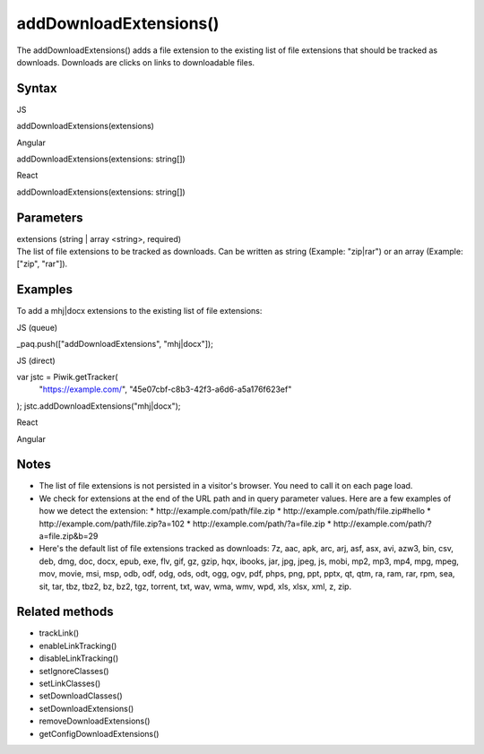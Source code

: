 =======================
addDownloadExtensions()
=======================

The addDownloadExtensions() adds a file extension to the existing list of file extensions that should be tracked as downloads. Downloads are clicks on links to downloadable files.

Syntax
------

JS

addDownloadExtensions(extensions)

Angular

addDownloadExtensions(extensions: string[])

React

addDownloadExtensions(extensions: string[])

Parameters
----------

| extensions (string | array <string>, required)
| The list of file extensions to be tracked as downloads. Can be written as string (Example: "zip|rar") or an array (Example: ["zip", "rar"]).

Examples
--------

To add a mhj|docx extensions to the existing list of file extensions:

JS (queue)

_paq.push(["addDownloadExtensions", "mhj|docx"]);

JS (direct)

var jstc = Piwik.getTracker(
  "https://example.com/",
  "45e07cbf-c8b3-42f3-a6d6-a5a176f623ef"
);
jstc.addDownloadExtensions("mhj|docx");

React

Angular

Notes
-----

* The list of file extensions is not persisted in a visitor's browser. You need to call it on each page load.
* We check for extensions at the end of the URL path and in query parameter values. Here are a few examples of how we detect the extension:
  * \http://example.com/path/file.zip
  * \http://example.com/path/file.zip#hello
  * \http://example.com/path/file.zip?a=102
  * \http://example.com/path/?a=file.zip
  * \http://example.com/path/?a=file.zip&b=29
* Here's the default list of file extensions tracked as downloads: 7z, aac, apk, arc, arj, asf, asx, avi, azw3, bin, csv, deb, dmg, doc, docx, epub, exe, flv, gif, gz, gzip, hqx, ibooks, jar, jpg, jpeg, js, mobi, mp2, mp3, mp4, mpg, mpeg, mov, movie, msi, msp, odb, odf, odg, ods, odt, ogg, ogv, pdf, phps, png, ppt, pptx, qt, qtm, ra, ram, rar, rpm, sea, sit, tar, tbz, tbz2, bz, bz2, tgz, torrent, txt, wav, wma, wmv, wpd, xls, xlsx, xml, z, zip.

Related methods
---------------

* trackLink()
* enableLinkTracking()
* disableLinkTracking()
* setIgnoreClasses()
* setLinkClasses()
* setDownloadClasses()
* setDownloadExtensions()
* removeDownloadExtensions()
* getConfigDownloadExtensions()
